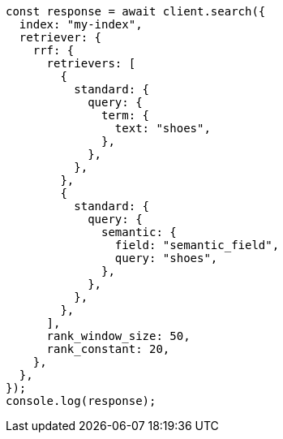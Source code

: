 // This file is autogenerated, DO NOT EDIT
// Use `node scripts/generate-docs-examples.js` to generate the docs examples

[source, js]
----
const response = await client.search({
  index: "my-index",
  retriever: {
    rrf: {
      retrievers: [
        {
          standard: {
            query: {
              term: {
                text: "shoes",
              },
            },
          },
        },
        {
          standard: {
            query: {
              semantic: {
                field: "semantic_field",
                query: "shoes",
              },
            },
          },
        },
      ],
      rank_window_size: 50,
      rank_constant: 20,
    },
  },
});
console.log(response);
----

